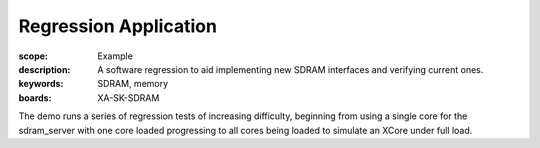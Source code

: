 Regression Application
======================

:scope: Example
:description: A software regression to aid implementing new SDRAM interfaces and verifying current ones.
:keywords: SDRAM, memory
:boards: XA-SK-SDRAM

The demo runs a series of regression tests of increasing difficulty, beginning 
from using a single core for the sdram_server with one core loaded progressing 
to all cores being loaded to simulate an XCore under full load. 
